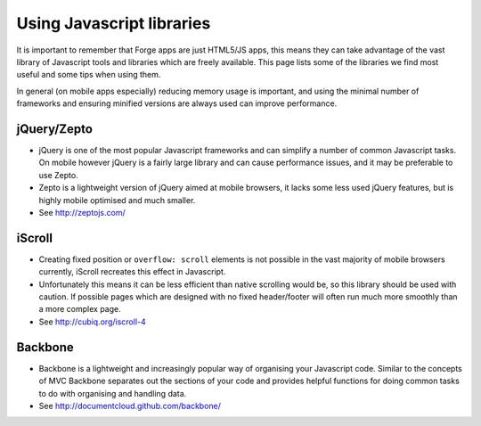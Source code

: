 .. _best-practice-libraries

Using Javascript libraries
==========================

It is important to remember that Forge apps are just HTML5/JS apps, this means they can take advantage of the vast library of Javascript tools and libraries which are freely available. This page lists some of the libraries we find most useful and some tips when using them.

In general (on mobile apps especially) reducing memory usage is important, and using the minimal number of frameworks and ensuring minified versions are always used can improve performance.

jQuery/Zepto
------------

* jQuery is one of the most popular Javascript frameworks and can simplify a number of common Javascript tasks. On mobile however jQuery is a fairly large library and can cause performance issues, and it may be preferable to use Zepto.
* Zepto is a lightweight version of jQuery aimed at mobile browsers, it lacks some less used jQuery features, but is highly mobile optimised and much smaller.
* See http://zeptojs.com/

iScroll
-------

* Creating fixed position or ``overflow: scroll`` elements is not possible in the vast majority of mobile browsers currently, iScroll recreates this effect in Javascript.
* Unfortunately this means it can be less efficient than native scrolling would be, so this library should be used with caution. If possible pages which are designed with no fixed header/footer will often run much more smoothly than a more complex page.
* See http://cubiq.org/iscroll-4

Backbone
--------

* Backbone is a lightweight and increasingly popular way of organising your Javascript code. Similar to the concepts of MVC Backbone separates out the sections of your code and provides helpful functions for doing common tasks to do with organising and handling data.
* See http://documentcloud.github.com/backbone/